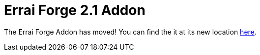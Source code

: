 = Errai Forge 2.1 Addon

The Errai Forge Addon has moved! You can find the it at its new location link:$$https://github.com/errai/errai/tree/master/errai-forge-addon$$[here].
